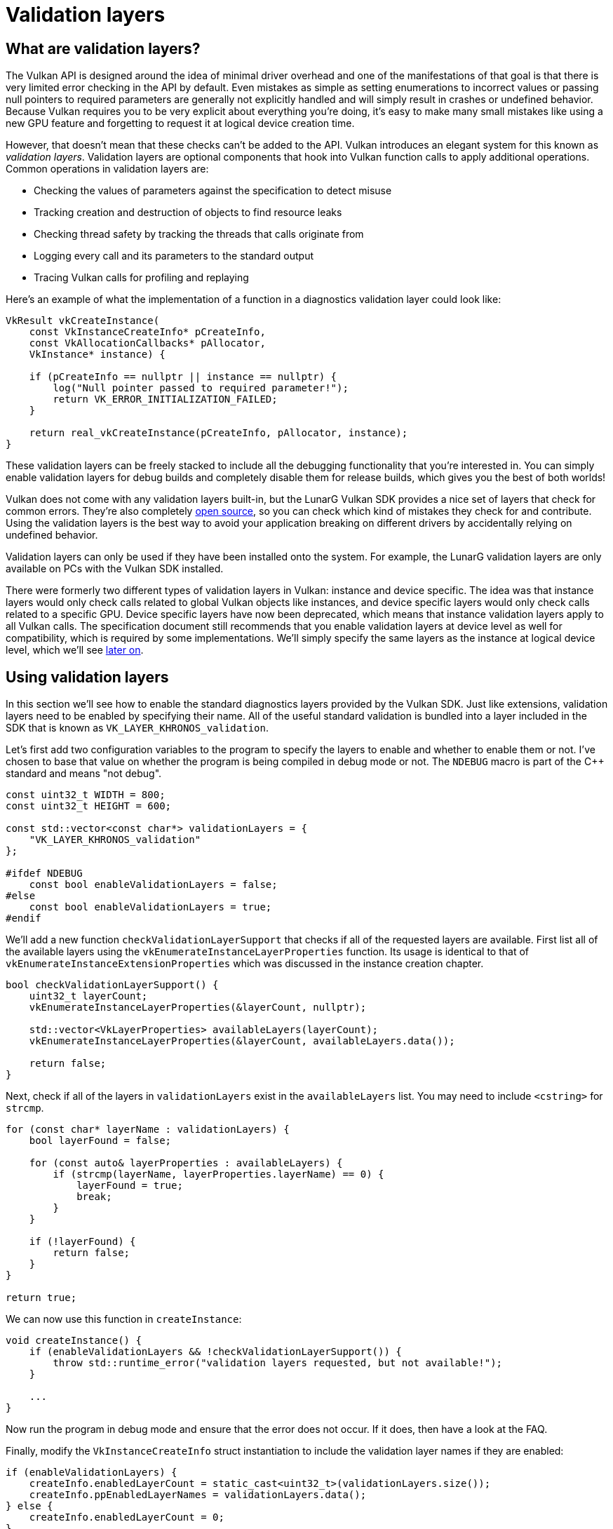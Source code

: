 :pp: {plus}{plus}

= Validation layers

== What are validation layers?

The Vulkan API is designed around the idea of minimal driver overhead and one of the manifestations of that goal is that there is very limited error checking in the API by default.
Even mistakes as simple as setting enumerations to incorrect values or passing null pointers to required parameters are generally not explicitly handled and will simply result in crashes or undefined behavior.
Because Vulkan requires you to be very explicit about everything you're doing, it's easy to make many small mistakes like using a new GPU feature and forgetting to request it at logical device creation time.

However, that doesn't mean that these checks can't be added to the API.
Vulkan introduces an elegant system for this known as _validation layers_.
Validation layers are optional components that hook into Vulkan function calls to apply additional operations.
Common operations in validation layers are:

* Checking the values of parameters against the specification to detect misuse
* Tracking creation and destruction of objects to find resource leaks
* Checking thread safety by tracking the threads that calls originate from
* Logging every call and its parameters to the standard output
* Tracing Vulkan calls for profiling and replaying

Here's an example of what the implementation of a function in a diagnostics validation layer could look like:

[,c++]
----
VkResult vkCreateInstance(
    const VkInstanceCreateInfo* pCreateInfo,
    const VkAllocationCallbacks* pAllocator,
    VkInstance* instance) {

    if (pCreateInfo == nullptr || instance == nullptr) {
        log("Null pointer passed to required parameter!");
        return VK_ERROR_INITIALIZATION_FAILED;
    }

    return real_vkCreateInstance(pCreateInfo, pAllocator, instance);
}
----

These validation layers can be freely stacked to include all the debugging functionality that you're interested in.
You can simply enable validation layers for debug builds and completely disable them for release builds, which gives you the best of both worlds!

Vulkan does not come with any validation layers built-in, but the LunarG Vulkan SDK provides a nice set of layers that check for common errors.
They're also completely https://github.com/KhronosGroup/Vulkan-ValidationLayers[open source], so you can check which kind of mistakes they check for and contribute.
Using the validation layers is the best way to avoid your application breaking on different drivers by accidentally relying on undefined behavior.

Validation layers can only be used if they have been installed onto the system.
For example, the LunarG validation layers are only available on PCs with the Vulkan SDK installed.

There were formerly two different types of validation layers in Vulkan: instance and device specific.
The idea was that instance layers would only check calls related to global Vulkan objects like instances, and device specific layers would only check calls related to a specific GPU.
Device specific layers have now been deprecated, which means that instance validation layers apply to all Vulkan calls.
The specification document still recommends that you enable validation layers at device level as well for compatibility, which is required by some implementations.
We'll simply specify the same layers as the instance at logical device level, which we'll see link:./04_Logical_device_and_queues.adoc[later on].

== Using validation layers

In this section we'll see how to enable the standard diagnostics layers provided by the Vulkan SDK.
Just like extensions, validation layers need to be enabled by specifying their name.
All of the useful standard validation is bundled into a layer included in the SDK that is known as `VK_LAYER_KHRONOS_validation`.

Let's first add two configuration variables to the program to specify the layers to enable and whether to enable them or not.
I've chosen to base that value on whether the program is being compiled in debug mode or not.
The `NDEBUG` macro is part of the C{pp} standard and means "not debug".

[,c++]
----
const uint32_t WIDTH = 800;
const uint32_t HEIGHT = 600;

const std::vector<const char*> validationLayers = {
    "VK_LAYER_KHRONOS_validation"
};

#ifdef NDEBUG
    const bool enableValidationLayers = false;
#else
    const bool enableValidationLayers = true;
#endif
----

We'll add a new function `checkValidationLayerSupport` that checks if all of the requested layers are available.
First list all of the available layers using the `vkEnumerateInstanceLayerProperties` function.
Its usage is identical to that of `vkEnumerateInstanceExtensionProperties` which was discussed in the instance creation chapter.

[,c++]
----
bool checkValidationLayerSupport() {
    uint32_t layerCount;
    vkEnumerateInstanceLayerProperties(&layerCount, nullptr);

    std::vector<VkLayerProperties> availableLayers(layerCount);
    vkEnumerateInstanceLayerProperties(&layerCount, availableLayers.data());

    return false;
}
----

Next, check if all of the layers in `validationLayers` exist in the `availableLayers` list.
You may need to include `<cstring>` for `strcmp`.

[,c++]
----
for (const char* layerName : validationLayers) {
    bool layerFound = false;

    for (const auto& layerProperties : availableLayers) {
        if (strcmp(layerName, layerProperties.layerName) == 0) {
            layerFound = true;
            break;
        }
    }

    if (!layerFound) {
        return false;
    }
}

return true;
----

We can now use this function in `createInstance`:

[,c++]
----
void createInstance() {
    if (enableValidationLayers && !checkValidationLayerSupport()) {
        throw std::runtime_error("validation layers requested, but not available!");
    }

    ...
}
----

Now run the program in debug mode and ensure that the error does not occur.
If it does, then have a look at the FAQ.

Finally, modify the `VkInstanceCreateInfo` struct instantiation to include the validation layer names if they are enabled:

[,c++]
----
if (enableValidationLayers) {
    createInfo.enabledLayerCount = static_cast<uint32_t>(validationLayers.size());
    createInfo.ppEnabledLayerNames = validationLayers.data();
} else {
    createInfo.enabledLayerCount = 0;
}
----

If the check was successful then `vkCreateInstance` should not ever return a `VK_ERROR_LAYER_NOT_PRESENT` error, but you should run the program to make sure.

== Message callback

The validation layers will print debug messages to the standard output by default, but we can also handle them ourselves by providing an explicit callback in our program.
This will also allow you to decide which kind of messages you would like to see, because not all are necessarily (fatal) errors.
If you don't want to do that right now then you may skip to the last section in this chapter.

To set up a callback in the program to handle messages and the associated details, we have to set up a debug messenger with a callback using the `VK_EXT_debug_utils` extension.

We'll first create a `getRequiredExtensions` function that will return the required list of extensions based on whether validation layers are enabled or not:

[,c++]
----
std::vector<const char*> getRequiredExtensions() {
    uint32_t glfwExtensionCount = 0;
    const char** glfwExtensions;
    glfwExtensions = glfwGetRequiredInstanceExtensions(&glfwExtensionCount);

    std::vector<const char*> extensions(glfwExtensions, glfwExtensions + glfwExtensionCount);

    if (enableValidationLayers) {
        extensions.push_back(VK_EXT_DEBUG_UTILS_EXTENSION_NAME);
    }

    return extensions;
}
----

The extensions specified by GLFW are always required, but the debug messenger extension is conditionally added.
Note that I've used the `VK_EXT_DEBUG_UTILS_EXTENSION_NAME` macro here which is equal to the literal string "VK_EXT_debug_utils".
Using this macro lets you avoid typos.

We can now use this function in `createInstance`:

[,c++]
----
auto extensions = getRequiredExtensions();
createInfo.enabledExtensionCount = static_cast<uint32_t>(extensions.size());
createInfo.ppEnabledExtensionNames = extensions.data();
----

Run the program to make sure you don't receive a `VK_ERROR_EXTENSION_NOT_PRESENT` error.
We don't really need to check for the existence of this extension, because it should be implied by the availability of the validation layers.

Now let's see what a debug callback function looks like.
Add a new static member function called `debugCallback` with the `PFN_vkDebugUtilsMessengerCallbackEXT` prototype.
The `VKAPI_ATTR` and `VKAPI_CALL` ensure that the function has the right signature for Vulkan to call it.

[,c++]
----
static VKAPI_ATTR VkBool32 VKAPI_CALL debugCallback(
    VkDebugUtilsMessageSeverityFlagBitsEXT messageSeverity,
    VkDebugUtilsMessageTypeFlagsEXT messageType,
    const VkDebugUtilsMessengerCallbackDataEXT* pCallbackData,
    void* pUserData) {

    std::cerr << "validation layer: " << pCallbackData->pMessage << std::endl;

    return VK_FALSE;
}
----

The first parameter specifies the severity of the message, which is one of the following flags:

* `VK_DEBUG_UTILS_MESSAGE_SEVERITY_VERBOSE_BIT_EXT`: Diagnostic message
* `VK_DEBUG_UTILS_MESSAGE_SEVERITY_INFO_BIT_EXT`: Informational message like the creation of a resource
* `VK_DEBUG_UTILS_MESSAGE_SEVERITY_WARNING_BIT_EXT`: Message about behavior that is not necessarily an error, but very likely a bug in your application
* `VK_DEBUG_UTILS_MESSAGE_SEVERITY_ERROR_BIT_EXT`: Message about behavior that is invalid and may cause crashes

The values of this enumeration are set up in such a way that you can use a comparison operation to check if a message is equal or worse compared to some level of severity, for example:

[,c++]
----
if (messageSeverity >= VK_DEBUG_UTILS_MESSAGE_SEVERITY_WARNING_BIT_EXT) {
    // Message is important enough to show
}
----

The `messageType` parameter can have the following values:

* `VK_DEBUG_UTILS_MESSAGE_TYPE_GENERAL_BIT_EXT`: Some event has happened that is unrelated to the specification or performance
* `VK_DEBUG_UTILS_MESSAGE_TYPE_VALIDATION_BIT_EXT`: Something has happened that violates the specification or indicates a possible mistake
* `VK_DEBUG_UTILS_MESSAGE_TYPE_PERFORMANCE_BIT_EXT`: Potential non-optimal use of Vulkan

The `pCallbackData` parameter refers to a `VkDebugUtilsMessengerCallbackDataEXT` struct containing the details of the message itself, with the most important members being:

* `pMessage`: The debug message as a null-terminated string
* `pObjects`: Array of Vulkan object handles related to the message
* `objectCount`: Number of objects in array

Finally, the `pUserData` parameter contains a pointer that was specified during the setup of the callback and allows you to pass your own data to it.

The callback returns a boolean that indicates if the Vulkan call that triggered the validation layer message should be aborted.
If the callback returns true, then the call is aborted with the `VK_ERROR_VALIDATION_FAILED_EXT` error.
This is normally only used to test the validation layers themselves, so you should always return `VK_FALSE`.

All that remains now is telling Vulkan about the callback function.
Perhaps somewhat surprisingly, even the debug callback in Vulkan is managed with a handle that needs to be explicitly created and destroyed.
Such a callback is part of a _debug messenger_ and you can have as many of them as you want.
Add a class member for this handle right under `instance`:

[,c++]
----
VkDebugUtilsMessengerEXT debugMessenger;
----

Now add a function `setupDebugMessenger` to be called from `initVulkan` right after `createInstance`:

[,c++]
----
void initVulkan() {
    createInstance();
    setupDebugMessenger();
}

void setupDebugMessenger() {
    if (!enableValidationLayers) return;

}
----

We'll need to fill in a structure with details about the messenger and its callback:

[,c++]
----
VkDebugUtilsMessengerCreateInfoEXT createInfo{};
createInfo.sType = VK_STRUCTURE_TYPE_DEBUG_UTILS_MESSENGER_CREATE_INFO_EXT;
createInfo.messageSeverity = VK_DEBUG_UTILS_MESSAGE_SEVERITY_VERBOSE_BIT_EXT | VK_DEBUG_UTILS_MESSAGE_SEVERITY_WARNING_BIT_EXT | VK_DEBUG_UTILS_MESSAGE_SEVERITY_ERROR_BIT_EXT;
createInfo.messageType = VK_DEBUG_UTILS_MESSAGE_TYPE_GENERAL_BIT_EXT | VK_DEBUG_UTILS_MESSAGE_TYPE_VALIDATION_BIT_EXT | VK_DEBUG_UTILS_MESSAGE_TYPE_PERFORMANCE_BIT_EXT;
createInfo.pfnUserCallback = debugCallback;
createInfo.pUserData = nullptr; // Optional
----

The `messageSeverity` field allows you to specify all the types of severities you would like your callback to be called for.
I've specified all types except for `VK_DEBUG_UTILS_MESSAGE_SEVERITY_INFO_BIT_EXT` here to receive notifications about possible problems while leaving out verbose general debug info.

Similarly the `messageType` field lets you filter which types of messages your callback is notified about.
I've simply enabled all types here.
You can always disable some if they're not useful to you.

Finally, the `pfnUserCallback` field specifies the pointer to the callback function.
You can optionally pass a pointer to the `pUserData` field which will be passed along to the callback function via the `pUserData` parameter.
You could use this to pass a pointer to the `HelloTriangleApplication` class, for example.

Note that there are many more ways to configure validation layer messages and debug callbacks, but this is a good setup to get started with for this tutorial.
See the https://www.khronos.org/registry/vulkan/specs/1.3-extensions/html/chap50.html#VK_EXT_debug_utils[extension specification] for more info about the possibilities.

This struct should be passed to the `vkCreateDebugUtilsMessengerEXT` function to create the `VkDebugUtilsMessengerEXT` object.
Unfortunately, because this function is an extension function, it is not automatically loaded.
We have to look up its address ourselves using `vkGetInstanceProcAddr`.
We're going to create our own proxy function that handles this in the background.
I've added it right above the `HelloTriangleApplication` class definition.

[,c++]
----
VkResult CreateDebugUtilsMessengerEXT(VkInstance instance, const VkDebugUtilsMessengerCreateInfoEXT* pCreateInfo, const VkAllocationCallbacks* pAllocator, VkDebugUtilsMessengerEXT* pDebugMessenger) {
    auto func = (PFN_vkCreateDebugUtilsMessengerEXT) vkGetInstanceProcAddr(instance, "vkCreateDebugUtilsMessengerEXT");
    if (func != nullptr) {
        return func(instance, pCreateInfo, pAllocator, pDebugMessenger);
    } else {
        return VK_ERROR_EXTENSION_NOT_PRESENT;
    }
}
----

The `vkGetInstanceProcAddr` function will return `nullptr` if the function couldn't be loaded.
We can now call this function to create the extension object if it's available:

[,c++]
----
if (CreateDebugUtilsMessengerEXT(instance, &createInfo, nullptr, &debugMessenger) != VK_SUCCESS) {
    throw std::runtime_error("failed to set up debug messenger!");
}
----

The second to last parameter is again the optional allocator callback that we set to `nullptr`, other than that the parameters are fairly straightforward.
Since the debug messenger is specific to our Vulkan instance and its layers, it needs to be explicitly specified as first argument.
You will also see this pattern with other _child_ objects later on.

The `VkDebugUtilsMessengerEXT` object also needs to be cleaned up with a call to `vkDestroyDebugUtilsMessengerEXT`.
Similarly to `vkCreateDebugUtilsMessengerEXT` the function needs to be explicitly loaded.

Create another proxy function right below `CreateDebugUtilsMessengerEXT`:

[,c++]
----
void DestroyDebugUtilsMessengerEXT(VkInstance instance, VkDebugUtilsMessengerEXT debugMessenger, const VkAllocationCallbacks* pAllocator) {
    auto func = (PFN_vkDestroyDebugUtilsMessengerEXT) vkGetInstanceProcAddr(instance, "vkDestroyDebugUtilsMessengerEXT");
    if (func != nullptr) {
        func(instance, debugMessenger, pAllocator);
    }
}
----

Make sure that this function is either a static class function or a function outside the class.
We can then call it in the `cleanup` function:

[,c++]
----
void cleanup() {
    if (enableValidationLayers) {
        DestroyDebugUtilsMessengerEXT(instance, debugMessenger, nullptr);
    }

    vkDestroyInstance(instance, nullptr);

    glfwDestroyWindow(window);

    glfwTerminate();
}
----

== Debugging instance creation and destruction

Although we've now added debugging with validation layers to the program we're not covering everything quite yet.
The `vkCreateDebugUtilsMessengerEXT` call requires a valid instance to have been created and `vkDestroyDebugUtilsMessengerEXT` must be called before the instance is destroyed.
This currently leaves us unable to debug any issues in the `vkCreateInstance` and `vkDestroyInstance` calls.

However, if you closely read the https://github.com/KhronosGroup/Vulkan-Docs/blob/main/appendices/VK_EXT_debug_utils.adoc#examples[extension documentation], you'll see that there is a way to create a separate debug utils messenger specifically for those two function calls.
It requires you to simply pass a pointer to a `VkDebugUtilsMessengerCreateInfoEXT` struct in the `pNext` extension field of `VkInstanceCreateInfo`.
First extract population of the messenger create info into a separate function:

[,c++]
----
void populateDebugMessengerCreateInfo(VkDebugUtilsMessengerCreateInfoEXT& createInfo) {
    createInfo = {};
    createInfo.sType = VK_STRUCTURE_TYPE_DEBUG_UTILS_MESSENGER_CREATE_INFO_EXT;
    createInfo.messageSeverity = VK_DEBUG_UTILS_MESSAGE_SEVERITY_VERBOSE_BIT_EXT | VK_DEBUG_UTILS_MESSAGE_SEVERITY_WARNING_BIT_EXT | VK_DEBUG_UTILS_MESSAGE_SEVERITY_ERROR_BIT_EXT;
    createInfo.messageType = VK_DEBUG_UTILS_MESSAGE_TYPE_GENERAL_BIT_EXT | VK_DEBUG_UTILS_MESSAGE_TYPE_VALIDATION_BIT_EXT | VK_DEBUG_UTILS_MESSAGE_TYPE_PERFORMANCE_BIT_EXT;
    createInfo.pfnUserCallback = debugCallback;
}

...

void setupDebugMessenger() {
    if (!enableValidationLayers) return;

    VkDebugUtilsMessengerCreateInfoEXT createInfo;
    populateDebugMessengerCreateInfo(createInfo);

    if (CreateDebugUtilsMessengerEXT(instance, &createInfo, nullptr, &debugMessenger) != VK_SUCCESS) {
        throw std::runtime_error("failed to set up debug messenger!");
    }
}
----

We can now re-use this in the `createInstance` function:

[,c++]
----
void createInstance() {
    ...

    VkInstanceCreateInfo createInfo{};
    createInfo.sType = VK_STRUCTURE_TYPE_INSTANCE_CREATE_INFO;
    createInfo.pApplicationInfo = &appInfo;

    ...

    VkDebugUtilsMessengerCreateInfoEXT debugCreateInfo{};
    if (enableValidationLayers) {
        createInfo.enabledLayerCount = static_cast<uint32_t>(validationLayers.size());
        createInfo.ppEnabledLayerNames = validationLayers.data();

        populateDebugMessengerCreateInfo(debugCreateInfo);
        createInfo.pNext = (VkDebugUtilsMessengerCreateInfoEXT*) &debugCreateInfo;
    } else {
        createInfo.enabledLayerCount = 0;

        createInfo.pNext = nullptr;
    }

    if (vkCreateInstance(&createInfo, nullptr, &instance) != VK_SUCCESS) {
        throw std::runtime_error("failed to create instance!");
    }
}
----

The `debugCreateInfo` variable is placed outside the if statement to ensure that it is not destroyed before the `vkCreateInstance` call.
By creating an additional debug messenger this way it will automatically be used during `vkCreateInstance` and `vkDestroyInstance` and cleaned up after that.

== Testing

Now let's intentionally make a mistake to see the validation layers in action.
Temporarily remove the call to `DestroyDebugUtilsMessengerEXT` in the `cleanup` function and run your program.
Once it exits you should see something like this:

image::/images/validation_layer_test.png[]

____
If you don't see any messages then https://vulkan.lunarg.com/doc/view/1.3.280.0/windows/getting_started.html#user-content-verify-the-installation[check your installation].
____

If you want to see which call triggered a message, you can add a breakpoint to the message callback and look at the stack trace.

== Configuration

There are a lot more settings for the behavior of validation layers than just the flags specified in the `VkDebugUtilsMessengerCreateInfoEXT` struct.
Browse to the Vulkan SDK and go to the `Config` directory.
There you will find a `vk_layer_settings.txt` file that explains how to configure the layers.

To configure the layer settings for your own application, copy the file to the `Debug` and `Release` directories of your project and follow the instructions to set the desired behavior.
However, for the remainder of this tutorial I'll assume that you're using the default settings.

Throughout this tutorial I'll be making a couple of intentional mistakes to show you how helpful the validation layers are with catching them and to teach you how important it is to know exactly what you're doing with Vulkan.
Now it's time to look at xref:./03_Physical_devices_and_queue_families.adoc[Vulkan devices in the system].

link:/attachments/02_validation_layers.cpp[C{pp} code]
